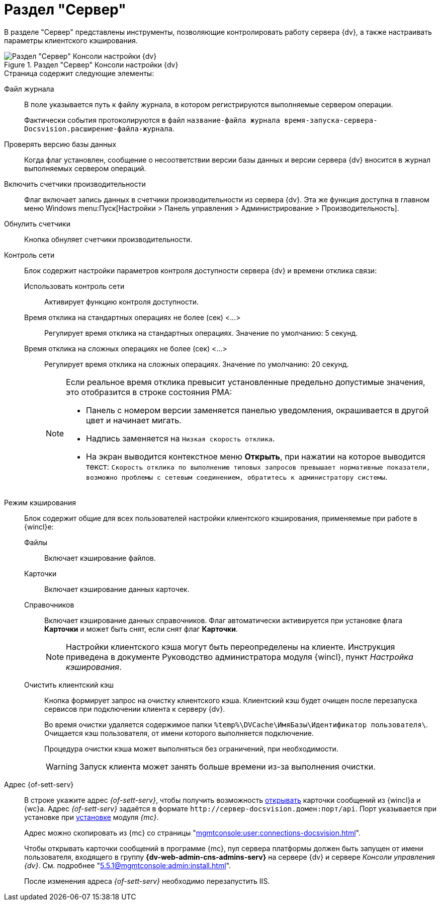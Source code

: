 = Раздел "Сервер"

В разделе "Сервер" представлены инструменты, позволяющие контролировать работу сервера {dv}, а также настраивать параметры клиентского кэширования.

.Раздел "Сервер" Консоли настройки {dv}
image::admin:settings-server.png[Раздел "Сервер" Консоли настройки {dv}]

.Страница содержит следующие элементы:
Файл журнала::
В поле указывается путь к файлу журнала, в котором регистрируются выполняемые сервером операции.
+
Фактически события протоколируются в файл `название-файла журнала время-запуска-сервера-Docsvision.расширение-файла-журнала`.

Проверять версию базы данных::
Когда флаг установлен, сообщение о несоответствии версии базы данных и версии сервера {dv} вносится в журнал выполняемых сервером операций.

Включить счетчики производительности::
Флаг включает запись данных в счетчики производительности из сервера {dv}. Эта же функция доступна в главном меню Windows menu:Пуск[Настройки > Панель управления > Администрирование > Производительность].

Обнулить счетчики::
Кнопка обнуляет счетчики производительности.

Контроль сети::
Блок содержит настройки параметров контроля доступности сервера {dv} и времени отклика связи:

Использовать контроль сети:::
Активирует функцию контроля доступности.

Время отклика на стандартных операциях не более (сек) <…>:::
Регулирует время отклика на стандартных операциях. Значение по умолчанию: 5 секунд.

Время отклика на сложных операциях не более (cек) <…>:::
Регулирует время отклика на сложных операциях. Значение по умолчанию: 20 секунд.
+
[NOTE]
====
Если реальное время отклика превысит установленные предельно допустимые значения, это отобразится в строке состояния РМА:

* Панель с номером версии заменяется панелью уведомления, окрашивается в другой цвет и начинает мигать.
* Надпись заменяется на `Низкая скорость отклика`.
* На экран выводится контекстное меню *Открыть*, при нажатии на которое выводится текст: `Скорость отклика по выполнению типовых запросов превышает нормативные показатели, возможно проблемы с сетевым соединением, обратитесь к администратору системы`.
====

Режим кэширования::
Блок содержит общие для всех пользователей настройки клиентского кэширования, применяемые при работе в {wincl}е:
Файлы:::
Включает кэширование файлов.
Карточки:::
Включает кэширование данных карточек.
 Справочников:::
Включает кэширование данных справочников. Флаг автоматически активируется при установке флага *Карточки* и может быть снят, если снят флаг *Карточки*.
+
[NOTE]
====
Настройки клиентского кэша могут быть переопределены на клиенте. Инструкция приведена в документе Руководство администратора модуля {wincl}, пункт _Настройка кэширования_.
====

[#client-cache]
Очистить клиентский кэш:::
Кнопка формирует запрос на очистку клиентского кэша. Клиентский кэш будет очищен после перезапуска сервисов при подключении клиента к серверу {dv}.
+
Во время очистки удаляется содержимое папки `%temp%\DVCache\ИмяБазы\Идентификатор пользователя\`. Очищается кэш пользователя, от имени которого выполняется подключение.
+
Процедура очистки кэша может выполняться без ограничений, при необходимости.
+
WARNING: Запуск клиента может занять больше времени из-за выполнения очистки.

Адрес {of-sett-serv}::
В строке укажите адрес _{of-sett-serv}_, чтобы получить возможность xref:winclient:admin:open-msg.adoc[открывать] карточки сообщений из {wincl}а и {wc}а. Адрес _{of-sett-serv}_ задаётся в формате `\http://сервер-docsvision.домен:порт/api`. Порт указывается при установке при xref:mgmtconsole:admin:install.adoc[установке] модуля _{mc}_.
+
Адрес можно скопировать из {mc} со страницы "xref:mgmtconsole:user:connections-docsvision.adoc[]".
+
Чтобы открывать карточки сообщений в программе {mc}, пул сервера платформы должен быть запущен от имени пользователя, входящего в группу *{dv-web-admin-cns-admins-serv}* на сервере {dv} и сервере _Консоли управления {dv}_. См. подробнее "xref:5.5.1@mgmtconsole:admin:install.adoc[]".
+
После изменения адреса _{of-sett-serv}_ необходимо перезапустить IIS.
